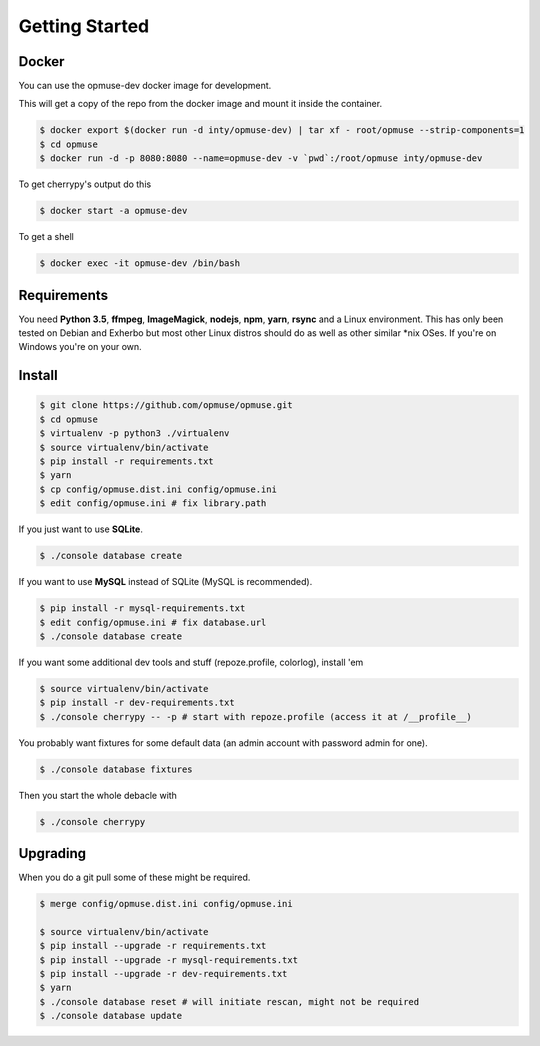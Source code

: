 Getting Started
===============

Docker
------

You can use the opmuse-dev docker image for development.

This will get a copy of the repo from the docker image and mount it inside the container.

.. code-block:: console

    $ docker export $(docker run -d inty/opmuse-dev) | tar xf - root/opmuse --strip-components=1
    $ cd opmuse
    $ docker run -d -p 8080:8080 --name=opmuse-dev -v `pwd`:/root/opmuse inty/opmuse-dev

To get cherrypy's output do this

.. code-block:: console

    $ docker start -a opmuse-dev

To get a shell

.. code-block:: console

    $ docker exec -it opmuse-dev /bin/bash

Requirements
------------

You need **Python 3.5**, **ffmpeg**, **ImageMagick**, **nodejs**, **npm**,
**yarn**, **rsync** and a Linux environment. This has only been tested on
Debian and Exherbo but most other Linux distros should do as well as other
similar \*nix OSes. If you're on Windows you're on your own.

Install
-------

.. code-block:: console

    $ git clone https://github.com/opmuse/opmuse.git
    $ cd opmuse
    $ virtualenv -p python3 ./virtualenv
    $ source virtualenv/bin/activate
    $ pip install -r requirements.txt
    $ yarn
    $ cp config/opmuse.dist.ini config/opmuse.ini
    $ edit config/opmuse.ini # fix library.path

If you just want to use **SQLite**.

.. code-block:: console

    $ ./console database create

If you want to use **MySQL** instead of SQLite (MySQL is recommended).

.. code-block:: console

    $ pip install -r mysql-requirements.txt
    $ edit config/opmuse.ini # fix database.url
    $ ./console database create

If you want some additional dev tools and stuff (repoze.profile, colorlog), install 'em

.. code-block:: console

    $ source virtualenv/bin/activate
    $ pip install -r dev-requirements.txt
    $ ./console cherrypy -- -p # start with repoze.profile (access it at /__profile__)

You probably want fixtures for some default data (an admin account with password admin for one).

.. code-block:: console

    $ ./console database fixtures

Then you start the whole debacle with

.. code-block:: console

    $ ./console cherrypy

Upgrading
---------

When you do a git pull some of these might be required.

.. code-block:: console

    $ merge config/opmuse.dist.ini config/opmuse.ini

    $ source virtualenv/bin/activate
    $ pip install --upgrade -r requirements.txt
    $ pip install --upgrade -r mysql-requirements.txt
    $ pip install --upgrade -r dev-requirements.txt
    $ yarn
    $ ./console database reset # will initiate rescan, might not be required
    $ ./console database update
